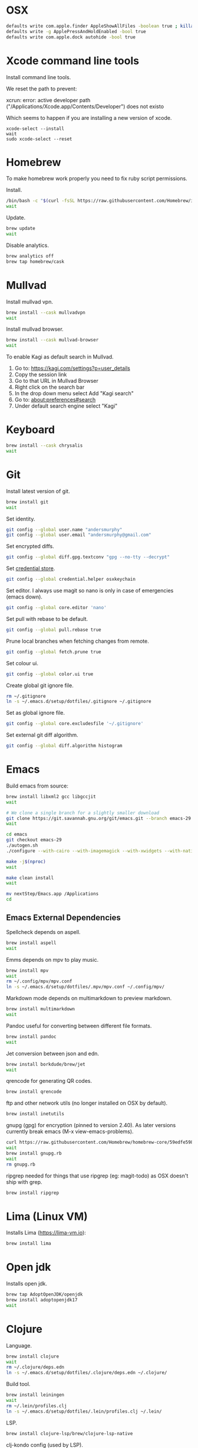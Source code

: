 #+STARTUP: overview
#+PROPERTY: header-args :tangle osx-setup.sh
* OSX

#+BEGIN_SRC sh
defaults write com.apple.finder AppleShowAllFiles -boolean true ; killall Finder
defaults write -g ApplePressAndHoldEnabled -bool true
defaults write com.apple.dock autohide -bool true
#+END_SRC

* Xcode command line tools

Install command line tools.

We reset the path to prevent:

xcrun: error: active developer path ("/Applications/Xcode.app/Contents/Developer") does not existo

Which seems to happen if you are installing a new version of xcode.

#+BEGIN_SRC sho
xcode-select --install
wait
sudo xcode-select --reset 
#+END_SRC

* Homebrew

To make homebrew work properly you need to fix ruby script permissions.

Install.

#+BEGIN_SRC sh
/bin/bash -c "$(curl -fsSL https://raw.githubusercontent.com/Homebrew/install/master/install.sh)"
wait
#+END_SRC

Update.

#+BEGIN_SRC sh
brew update
wait
#+END_SRC

Disable analytics.

#+BEGIN_SRC sh
brew analytics off
brew tap homebrew/cask
#+END_SRC

* Mullvad

Install mullvad vpn.

#+BEGIN_SRC sh
brew install --cask mullvadvpn
wait
#+END_SRC

Install mullvad browser.

#+BEGIN_SRC sh
brew install --cask mullvad-browser
wait
#+END_SRC

To enable Kagi as default search in Mullvad.

1. Go to:
   https://kagi.com/settings?p=user_details
2. Copy the session link   
3. Go to that URL in Mullvad Browser
4. Right click on the search bar
5. In the drop down menu select Add "Kagi search"
6. Go to:
   about:preferences#search
7. Under default search engine select "Kagi"

* Keyboard

#+BEGIN_SRC sh
brew install --cask chrysalis
wait
#+END_SRC
* Git

Install latest version of git.

#+BEGIN_SRC sh
brew install git
wait
#+END_SRC

Set identity.

#+BEGIN_SRC sh
git config --global user.name "andersmurphy"
git config --global user.email "andersmurphy@gmail.com"
#+END_SRC

Set encrypted diffs.

#+BEGIN_SRC sh
git config --global diff.gpg.textconv "gpg --no-tty --decrypt"
#+END_SRC

Set [[https://help.github.com/en/articles/caching-your-github-password-in-git][credential store]].

#+BEGIN_SRC sh
git config --global credential.helper osxkeychain
#+END_SRC

Set editor. I always use magit so nano is only in case
of emergencies (emacs down).

#+BEGIN_SRC  sh
git config --global core.editor 'nano'
#+END_SRC

Set pull with rebase to be default.
#+BEGIN_SRC sh
git config --global pull.rebase true
#+END_SRC

Prune local branches when fetching changes from remote.
#+BEGIN_SRC sh
git config --global fetch.prune true
#+END_SRC

Set colour ui.

#+BEGIN_SRC sh
git config --global color.ui true
#+END_SRC

Create global git ignore file.

#+BEGIN_SRC sh
rm ~/.gitignore
ln -s ~/.emacs.d/setup/dotfiles/.gitignore ~/.gitignore
#+END_SRC

Set as global ignore file.

#+BEGIN_SRC sh
git config --global core.excludesfile '~/.gitignore'
#+END_SRC

Set external git diff algorithm.

#+BEGIN_SRC sh
git config --global diff.algorithm histogram
#+END_SRC

* Emacs

Build emacs from source:

#+BEGIN_SRC sh
brew install libxml2 gcc libgccjit
wait

# We clone a single branch for a slightly smaller download
git clone https://git.savannah.gnu.org/git/emacs.git --branch emacs-29 --single-branch
wait

cd emacs
git checkout emacs-29
./autogen.sh
./configure --with-cairo --with-imagemagick --with-xwidgets --with-native-compilation

make -j$(nproc)
wait

make clean install
wait

mv nextStep/Emacs.app /Applications
cd
#+END_SRC

** Emacs External Dependencies

Spellcheck depends on aspell.

#+BEGIN_SRC sh
brew install aspell
wait
#+END_SRC

Emms depends on mpv to play music.

#+BEGIN_SRC sh
brew install mpv
wait
rm ~/.config/mpv/mpv.conf
ln -s ~/.emacs.d/setup/dotfiles/.mpv/mpv.conf ~/.config/mpv/
#+END_SRC

Markdown mode depends on multimarkdown to preview markdown.

#+BEGIN_SRC sh
brew install multimarkdown
wait
#+END_SRC

Pandoc useful for converting between different file formats.

#+BEGIN_SRC sh
brew install pandoc
wait
#+END_SRC

Jet conversion between json and edn.

#+BEGIN_SRC sh
brew install borkdude/brew/jet
wait
#+END_SRC

qrencode for generating QR codes.

#+BEGIN_SRC sh
brew install qrencode
#+END_SRC

ftp and other network utils (no longer installed on OSX by default).

#+BEGIN_SRC sh
brew install inetutils
#+END_SRC

gnupg (gpg) for encryption (pinned to version 2.40). As later versions currently break emacs (M-x view-emacs-problems). 

#+BEGIN_SRC sh
curl https://raw.githubusercontent.com/Homebrew/homebrew-core/59edfe598541186430d49cc34f42671e849e2fc9/Formula/gnupg.rb > gnupg.rb
wait
brew install gnupg.rb
wait
rm gnupg.rb 
#+END_SRC

ripgrep needed for things that use ripgrep (eg: magit-todo) as OSX doesn't ship with grep.

#+BEGIN_SRC sh
brew install ripgrep
#+END_SRC

* Lima (Linux VM)

Installs Lima (https://lima-vm.io):

#+BEGIN_SRC sh
brew install lima
#+END_SRC

* Open jdk

Installs open jdk.

#+BEGIN_SRC sh
brew tap AdoptOpenJDK/openjdk
brew install adoptopenjdk17
wait
#+END_SRC

* Clojure

Language.

#+BEGIN_SRC sh
brew install clojure
wait
rm ~/.clojure/deps.edn
ln -s ~/.emacs.d/setup/dotfiles/.clojure/deps.edn ~/.clojure/
#+END_SRC

Build tool.

#+BEGIN_SRC sh
brew install leiningen
wait
rm ~/.lein/profiles.clj
ln -s ~/.emacs.d/setup/dotfiles/.lein/profiles.clj ~/.lein/
#+END_SRC

LSP.

#+BEGIN_SRC sh
brew install clojure-lsp/brew/clojure-lsp-native
#+END_SRC

clj-kondo config (used by LSP).

#+BEGIN_SRC sh
rm -r ~/.clj-kondo
mkdir ~/.clj-kondo
ln -s ~/.emacs.d/setup/dotfiles/.clj-kondo/config.edn ~/.clj-kondo/
#+END_SRC

* Babashka

Language.

#+BEGIN_SRC sh
brew install borkdude/brew/babashka
#+END_SRC

* Fennel

Language.

#+BEGIN_SRC sh
brew install fennel
#+END_SRC

* Javascript

Language.

#+BEGIN_SRC sh
brew install node
wait
#+END_SRC

Yarn.

#+BEGIN_SRC sh
npm install -g yarn
wait
#+END_SRC

LSP.

#+BEGIN_SRC sh
npm i -g typescript-language-server; npm i -g typescript
#+END_SRC

* Html

LSP.

#+BEGIN_SRC sh
npm install -g vscode-html-languageserver-bin
wait
#+END_SRC

* Other apps
** Dropbox

#+BEGIN_SRC sh
brew install --cask dropbox
wait
#+END_SRC

** Calibre

Useful for converting pdf to epub with `ebook-convert input_file output_file`.

#+BEGIN_SRC sh
brew install --cask calibre
wait
#+END_SRC

* OSX misc
** Clear fonts on retina screens
- First, turn OFF “Font smoothing” in System Preferences → General
- Go to System Preferences → Displays, uncheck Default and select scaled 2× resolution
https://tonsky.me/blog/monitors/

** Show hard drive in finder
1. While in the Finder, go to the "Finder" menu and select "Preferences".
2. From the "General" tab, place a check next to "Hard disks"
   -- this will make your hard drive visible on the Desktop.
3. From the "Sidebar" tab under "Devices" again place a check next to "Hard disks"
   -- this will put your hard drive in the sidebar of any finder window, and should also add it to "Open", "Save", and "Save As..." dialog sheets (as well as others)

** /Usr

/usr is hidden by default on MacOS but you can toggle visibility in Finder by using Shift+Command+Period
